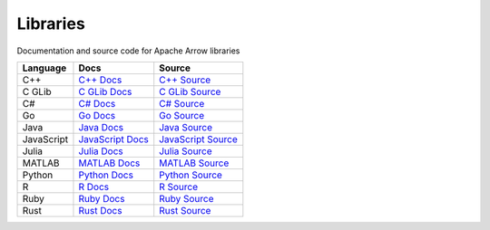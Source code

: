 .. Licensed to the Apache Software Foundation (ASF) under one
.. or more contributor license agreements.  See the NOTICE file
.. distributed with this work for additional information
.. regarding copyright ownership.  The ASF licenses this file
.. to you under the Apache License, Version 2.0 (the
.. "License"); you may not use this file except in compliance
.. with the License.  You may obtain a copy of the License at

..   http://www.apache.org/licenses/LICENSE-2.0

.. Unless required by applicable law or agreed to in writing,
.. software distributed under the License is distributed on an
.. "AS IS" BASIS, WITHOUT WARRANTIES OR CONDITIONS OF ANY
.. KIND, either express or implied.  See the License for the
.. specific language governing permissions and limitations
.. under the License.

.. _libraries:

Libraries
===========


Documentation and source code for Apache Arrow libraries

.. list-table::
   :header-rows: 1

   * - Language
     - Docs
     - Source
   * - C++
     - `C++ Docs <https://arrow.apache.org/docs/cpp>`_
     - `C++ Source <https://github.com/apache/arrow/tree/main/cpp>`_
   * - C GLib
     - `C GLib Docs <https://arrow.apache.org/docs/c_glib>`_
     - `C GLib Source <https://github.com/apache/arrow/tree/main/c_glib>`_
   * - C#
     - `C# Docs <https://github.com/apache/arrow/blob/main/csharp/README.md>`_
     - `C# Source <https://github.com/apache/arrow/tree/main/csharp>`_
   * - Go
     - `Go Docs <https://godoc.org/github.com/apache/arrow/go/arrow>`_
     - `Go Source <https://github.com/apache/arrow-go>`_
   * - Java
     - `Java Docs <https://arrow.apache.org/docs/java>`_
     - `Java Source <https://github.com/apache/arrow-java>`_
   * - JavaScript
     - `JavaScript Docs <https://arrow.apache.org/docs/js>`_
     - `JavaScript Source <https://github.com/apache/arrow/tree/main/js>`_
   * - Julia
     - `Julia Docs <https://arrow.apache.org/julia/>`_
     - `Julia Source <https://github.com/apache/arrow-julia>`_
   * - MATLAB
     - `MATLAB Docs <https://github.com/apache/arrow/blob/main/matlab/README.md>`_
     - `MATLAB Source <https://github.com/apache/arrow/tree/main/matlab>`_
   * - Python
     - `Python Docs <https://arrow.apache.org/docs/python>`_
     - `Python Source <https://github.com/apache/arrow/tree/main/python>`_
   * - R
     - `R Docs <https://arrow.apache.org/docs/r>`_
     - `R Source <https://github.com/apache/arrow/tree/main/r>`_
   * - Ruby
     - `Ruby Docs <https://github.com/apache/arrow/blob/main/ruby/README.md>`_
     - `Ruby Source <https://github.com/apache/arrow/tree/main/ruby>`_
   * - Rust
     - `Rust Docs <https://docs.rs/arrow/latest>`_
     - `Rust Source <https://github.com/apache/arrow-rs>`_

